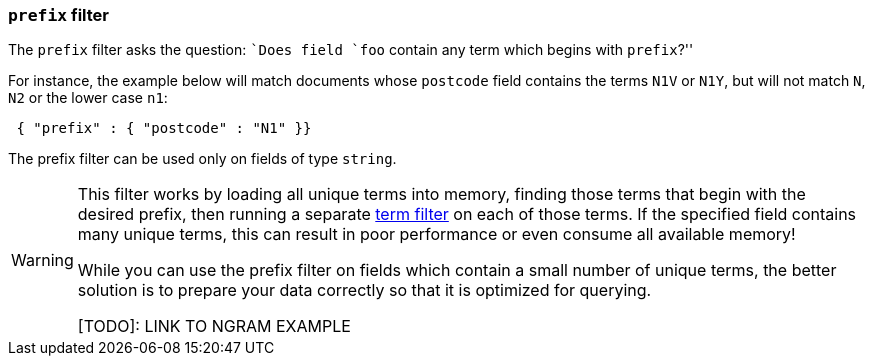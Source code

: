 [[prefix-filter]]
=== `prefix` filter

The `prefix` filter asks the question: ``Does field `foo` contain any term
which begins with `prefix`?''

For instance, the example below will match documents whose `postcode`
field contains the terms `N1V` or `N1Y`, but will not match `N`, `N2`
or the lower case `n1`:

[source,js]
--------------------------------------------------
 { "prefix" : { "postcode" : "N1" }}
--------------------------------------------------


The prefix filter can be used only on fields of type `string`.


[WARNING]
====
This filter works by loading all unique terms into memory,
finding those terms that begin with the desired prefix, then running a separate
<<term-filter,term filter>> on each of those terms. If the
specified field contains many unique terms, this can result in poor
performance or even consume all available memory!

While you can use the prefix filter on fields which contain a small number
of unique terms, the better solution is to prepare your data correctly so
that it is optimized for querying.

[TODO]: LINK TO NGRAM EXAMPLE
====

